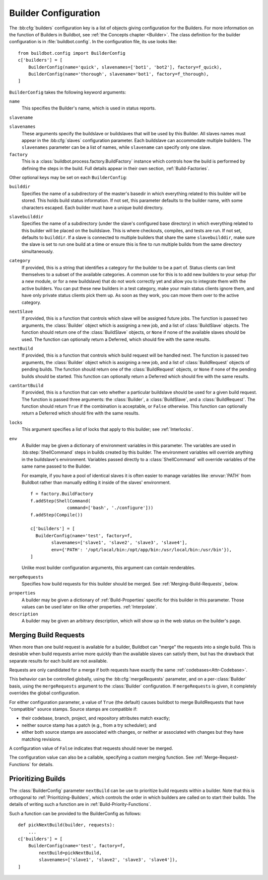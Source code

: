 .. -*- rst -*-

.. bb:cfg:: builders

.. _Builder-Configuration:

Builder Configuration
---------------------

The :bb:cfg:`builders` configuration key is a list of objects giving
configuration for the Builders.  For more information on the function of
Builders in Buildbot, see :ref:`the Concepts chapter <Builder>`.  The class
definition for the builder configuration is in :file:`buildbot.config`.  In the
configuration file, its use looks like::

    from buildbot.config import BuilderConfig
    c['builders'] = [
        BuilderConfig(name='quick', slavenames=['bot1', 'bot2'], factory=f_quick),
        BuilderConfig(name='thorough', slavename='bot1', factory=f_thorough),
    ]

``BuilderConfig`` takes the following keyword arguments:

``name``
    This specifies the Builder's name, which is used in status reports.

``slavename``

``slavenames``
    These arguments specify the buildslave or buildslaves that will be used by
    this Builder.  All slaves names must appear in the :bb:cfg:`slaves`
    configuration parameter. Each buildslave can accommodate multiple
    builders.  The ``slavenames`` parameter can be a list of names,
    while ``slavename`` can specify only one slave.

``factory``
    This is a :class:`buildbot.process.factory.BuildFactory` instance which
    controls how the build is performed by defining the steps in the build.
    Full details appear in their own section, :ref:`Build-Factories`. 

Other optional keys may be set on each ``BuilderConfig``:

``builddir``
    Specifies the name of a subdirectory of the master's basedir in which
    everything related to this builder will be stored.  This holds build status
    information. If not set, this parameter defaults to the builder name, with
    some characters escaped. Each builder must have a unique build directory.

``slavebuilddir``
    Specifies the name of a subdirectory (under the slave's configured base
    directory) in which everything related to this builder will be placed on
    the buildslave.  This is where checkouts, compiles, and tests are run. If
    not set, defaults to ``builddir``. If a slave is connected to multiple
    builders that share the same ``slavebuilddir``, make sure the slave is set
    to run one build at a time or ensure this is fine to run multiple builds
    from the same directory simultaneously.

``category``
    If provided, this is a string that identifies a category for the
    builder to be a part of. Status clients can limit themselves to a
    subset of the available categories. A common use for this is to add
    new builders to your setup (for a new module, or for a new buildslave)
    that do not work correctly yet and allow you to integrate them with
    the active builders. You can put these new builders in a test
    category, make your main status clients ignore them, and have only
    private status clients pick them up. As soon as they work, you can
    move them over to the active category.

``nextSlave``
    If provided, this is a function that controls which slave will be assigned
    future jobs. The function is passed two arguments, the :class:`Builder`
    object which is assigning a new job, and a list of :class:`BuildSlave`
    objects. The function should return one of the :class:`BuildSlave`
    objects, or ``None`` if none of the available slaves should be
    used.
    The function can optionally return a Deferred, which should fire with the same results.

``nextBuild``
    If provided, this is a function that controls which build request will be
    handled next. The function is passed two arguments, the :class:`Builder`
    object which is assigning a new job, and a list of :class:`BuildRequest`
    objects of pending builds. The function should return one of the
    :class:`BuildRequest` objects, or ``None`` if none of the pending
    builds should be started. This function can optionally return a
    Deferred which should fire with the same results.

``canStartBuild``
    If provided, this is a function that can veto whether a particular buildslave
    should be used for a given build request. The function is passed three
    arguments: the :class:`Builder`, a :class:`BuildSlave`, and a :class:`BuildRequest`.
    The function should return ``True`` if the combination is acceptable, or
    ``False`` otherwise. This function can optionally return a Deferred which
    should fire with the same results.

``locks``
    This argument specifies a list of locks that apply to this builder; see
    :ref:`Interlocks`.

``env``
    A Builder may be given a dictionary of environment variables in this parameter.
    The variables are used in :bb:step:`ShellCommand` steps in builds created by this
    builder. The environment variables will override anything in the buildslave's
    environment. Variables passed directly to a :class:`ShellCommand` will override
    variables of the same name passed to the Builder.

    For example, if you have a pool of identical slaves it is often easier to manage
    variables like :envvar:`PATH` from Buildbot rather than manually editing it inside of
    the slaves' environment. ::

        f = factory.BuildFactory
        f.addStep(ShellCommand(
                      command=['bash', './configure']))
        f.addStep(Compile())
        
        c['builders'] = [
          BuilderConfig(name='test', factory=f,
                slavenames=['slave1', 'slave2', 'slave3', 'slave4'],
                env={'PATH': '/opt/local/bin:/opt/app/bin:/usr/local/bin:/usr/bin'}),
        ]

    Unlike most builder configuration arguments, this argument can contain renderables.

.. index:: Builds; merging

``mergeRequests``
    Specifies how build requests for this builder should be merged. See
    :ref:`Merging-Build-Requests`, below.

.. index:: Properties; builder

``properties``
    A builder may be given a dictionary of :ref:`Build-Properties`
    specific for this builder in this parameter. Those values can be used
    later on like other properties. :ref:`Interpolate`.

``description``
    A builder may be given an arbitrary description, which will show up in the
    web status on the builder's page.

.. index:: Builds; merging

.. _Merging-Build-Requests:

Merging Build Requests
~~~~~~~~~~~~~~~~~~~~~~

When more than one build request is available for a builder, Buildbot can
"merge" the requests into a single build.  This is desirable when build
requests arrive more quickly than the available slaves can satisfy them, but
has the drawback that separate results for each build are not available.

Requests are only candidated for a merge if both requests have exactly the same
:ref:`codebases<Attr-Codebase>`.

This behavior can be controlled globally, using the :bb:cfg:`mergeRequests`
parameter, and on a per-:class:`Builder` basis, using the ``mergeRequests`` argument
to the :class:`Builder` configuration.  If ``mergeRequests`` is given, it completely
overrides the global configuration.

For either configuration parameter, a value of ``True`` (the default) causes
buildbot to merge BuildRequests that have "compatible" source stamps.  Source
stamps are compatible if:

* their codebase, branch, project, and repository attributes match exactly;
* neither source stamp has a patch (e.g., from a try scheduler); and
* either both source stamps are associated with changes, or neither ar
  associated with changes but they have matching revisions.

A configuration value of ``False`` indicates that requests should never be
merged.

The configuration value can also be a callable, specifying a custom merging
function.  See :ref:`Merge-Request-Functions` for details.

.. index:: Builds; priority

.. _Prioritizing-Builds:

Prioritizing Builds
~~~~~~~~~~~~~~~~~~~

The :class:`BuilderConfig` parameter ``nextBuild`` can be use to prioritize
build requests within a builder. Note that this is orthogonal to
:ref:`Prioritizing-Builders`, which controls the order in which builders are
called on to start their builds.  The details of writing such a function are in
:ref:`Build-Priority-Functions`.

Such a function can be provided to the BuilderConfig as follows::

    def pickNextBuild(builder, requests):
        ...
    c['builders'] = [
        BuilderConfig(name='test', factory=f,
            nextBuild=pickNextBuild,
            slavenames=['slave1', 'slave2', 'slave3', 'slave4']), 
    ]

